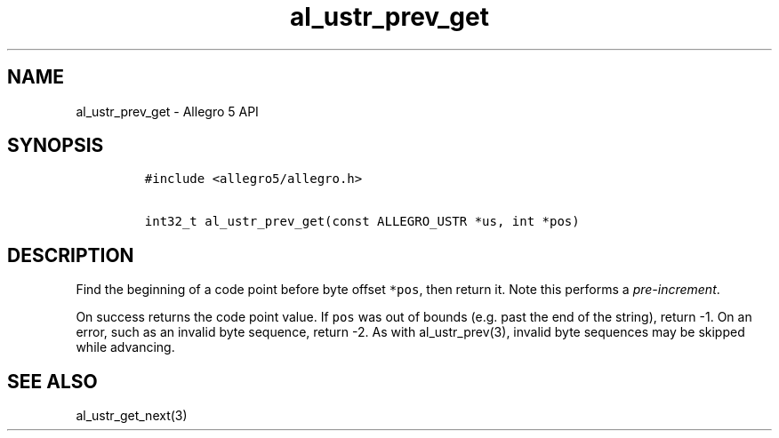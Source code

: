 .\" Automatically generated by Pandoc 3.1.3
.\"
.\" Define V font for inline verbatim, using C font in formats
.\" that render this, and otherwise B font.
.ie "\f[CB]x\f[]"x" \{\
. ftr V B
. ftr VI BI
. ftr VB B
. ftr VBI BI
.\}
.el \{\
. ftr V CR
. ftr VI CI
. ftr VB CB
. ftr VBI CBI
.\}
.TH "al_ustr_prev_get" "3" "" "Allegro reference manual" ""
.hy
.SH NAME
.PP
al_ustr_prev_get - Allegro 5 API
.SH SYNOPSIS
.IP
.nf
\f[C]
#include <allegro5/allegro.h>

int32_t al_ustr_prev_get(const ALLEGRO_USTR *us, int *pos)
\f[R]
.fi
.SH DESCRIPTION
.PP
Find the beginning of a code point before byte offset \f[V]*pos\f[R],
then return it.
Note this performs a \f[I]pre-increment\f[R].
.PP
On success returns the code point value.
If \f[V]pos\f[R] was out of bounds (e.g.\ past the end of the string),
return -1.
On an error, such as an invalid byte sequence, return -2.
As with al_ustr_prev(3), invalid byte sequences may be skipped while
advancing.
.SH SEE ALSO
.PP
al_ustr_get_next(3)
